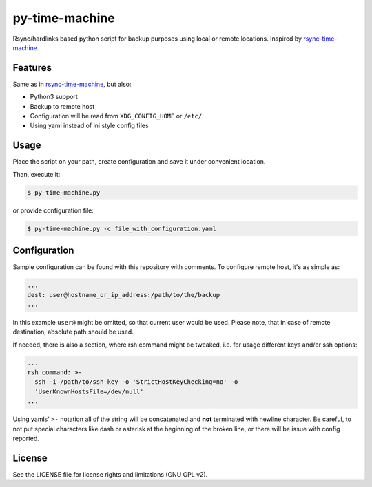py-time-machine
===============

Rsync/hardlinks based python script for backup purposes using local or remote
locations. Inspired by `rsync-time-machine`_.

Features
--------

Same as in `rsync-time-machine`_, but also:

* Python3 support
* Backup to remote host
* Configuration will be read from ``XDG_CONFIG_HOME`` or ``/etc/``
* Using yaml instead of ini style config files


Usage
-----

Place the script on your path, create configuration and save it under
convenient location.

Than, execute it:

.. code:: shell-session

   $ py-time-machine.py

or provide configuration file:


.. code:: shell-session

   $ py-time-machine.py -c file_with_configuration.yaml


Configuration
-------------

Sample configuration can be found with this repository with comments. To
configure remote host, it's as simple as:

.. code:: yaml

   ...
   dest: user@hostname_or_ip_address:/path/to/the/backup
   ...

In this example ``user@`` might be omitted, so that current user would be used.
Please note, that in case of remote destination, absolute path should be used.

If needed, there is also a section, where rsh command might be tweaked, i.e.
for usage different keys and/or ssh options:

.. code:: yaml

   ...
   rsh_command: >-
     ssh -i /path/to/ssh-key -o 'StrictHostKeyChecking=no' -o
     'UserKnownHostsFile=/dev/null'
   ...

Using yamls' ``>-`` notation all of the string will be concatenated and **not**
terminated with newline character. Be careful, to not put special characters
like dash or asterisk at the beginning of the broken line, or there will be
issue with config reported.


License
-------

See the LICENSE file for license rights and limitations (GNU GPL v2).


.. _rsync-time-machine: https://github.com/infinet/rsync-time-machine
